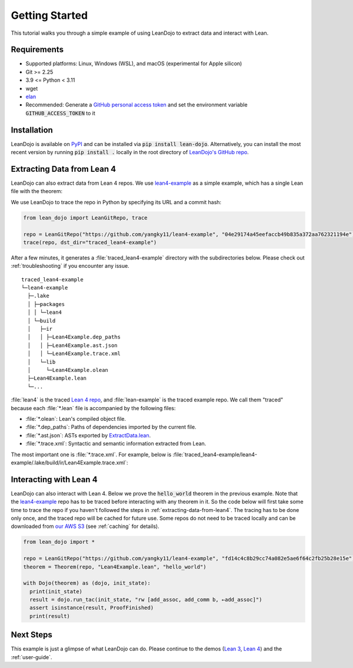 .. _getting-started:

Getting Started
===============

This tutorial walks you through a simple example of using LeanDojo to extract data and interact with Lean. 


Requirements
************

* Supported platforms: Linux, Windows (WSL), and macOS (experimental for Apple silicon)
* Git >= 2.25
* 3.9 <= Python < 3.11
* wget
* `elan <https://github.com/leanprover/elan>`_
* Recommended: Generate a `GitHub personal access token <https://docs.github.com/en/authentication/keeping-your-account-and-data-secure/managing-your-personal-access-tokens#personal-access-tokens-classic>`_ and set the environment variable :code:`GITHUB_ACCESS_TOKEN` to it

Installation
************

LeanDojo is available on `PyPI <https://pypi.org/project/lean-dojo/>`_ and can be installed via :code:`pip install lean-dojo`.
Alternatively, you can install the most recent version by running :code:`pip install .` locally in the root directory of `LeanDojo's GitHub repo <https://github.com/lean-dojo/LeanDojo>`_.


.. _extracting-data-from-lean4:

Extracting Data from Lean 4
***************************
LeanDojo can also extract data from Lean 4 repos. We use `lean4-example <https://github.com/yangky11/lean4-example>`_ as a simple example,
which has a single Lean file with the theorem:

.. code-block:: lean
   :caption: Lean4Example.lean

    open Nat (add_assoc add_comm)

    theorem hello_world (a b c : Nat) 
      : a + b + c = a + c + b := by 
      rw [add_assoc, add_comm b, ←add_assoc]

    theorem foo (a : Nat) : a + 1 = Nat.succ a := by rfl


We use LeanDojo to trace the repo in Python by specifying its URL and a commit hash:

.. code-block:: python

   from lean_dojo import LeanGitRepo, trace

   repo = LeanGitRepo("https://github.com/yangky11/lean4-example", "04e29174a45eefaccb49b835a372aa762321194e")
   trace(repo, dst_dir="traced_lean4-example")

After a few minutes, it generates a :file:`traced_lean4-example` directory with the subdirectories below.
Please check out :ref:`troubleshooting` if you encounter any issue.

::

   traced_lean4-example
   └─lean4-example
     ├─.lake
     │ ├─packages
     │ │ └─lean4
     │ └─build
     │   ├─ir
     │   │ ├─Lean4Example.dep_paths
     │   │ ├─Lean4Example.ast.json
     │   │ └─Lean4Example.trace.xml
     │   └─lib
     │     └─Lean4Example.olean
     ├─Lean4Example.lean
     └─...

:file:`lean4` is the traced `Lean 4 repo <https://github.com/leanprover/lean4>`_, 
and :file:`lean-example` is the traced example repo. We call them "traced" because each
:file:`*.lean` file is accompanied by the following files:
 
* :file:`*.olean`: Lean's compiled object file. 
* :file:`*.dep_paths`: Paths of dependencies imported by the current file. 
* :file:`*.ast.json`: ASTs exported by `ExtractData.lean <https://github.com/lean-dojo/LeanDojo/blob/main/src/lean_dojo/data_extraction/ExtractData.lean>`_.
* :file:`*.trace.xml`: Syntactic and semantic information extracted from Lean.  

The most important one is :file:`*.trace.xml`.
For example, below is :file:`traced_lean4-example/lean4-example/.lake/build/ir/Lean4Example.trace.xml`:

.. code-block::
   :caption: Lean4Example.trace.xml

   <TracedFile path="Lean4Example.lean" md5="f8eb6563cd78c62389ff6cf40f485a1e">
     <FileNode4 start="(1, 1)" end="(7, 53)">
       <ModuleHeaderNode4>
         <NullNode4/>
         <NullNode4/>
       </ModuleHeaderNode4>
       <CommandOpenNode4 start="(1, 1)" end="(1, 30)">
         <AtomNode4 start="(1, 1)" end="(1, 5)" leading="" trailing=" " val="open"/>
         <CommandOpenonlyNode4 start="(1, 6)" end="(1, 30)">
           <IdentNode4 start="(1, 6)" end="(1, 9)" leading="" trailing=" " raw_val="Nat" val="Nat"/>
           <AtomNode4 start="(1, 10)" end="(1, 11)" leading="" trailing="" val="("/>
           <NullNode4 start="(1, 11)" end="(1, 29)">
             <IdentNode4 start="(1, 11)" end="(1, 20)" leading="" trailing=" " raw_val="add_assoc" val="add_assoc" full_name="Nat.add_assoc" mod_name="Init.Data.Nat.Basic" def_path=".lake/packages/lean4/src/lean/Init/Data/Nat/Basic.lean" def_start="(138, 19)" def_end="(138, 28)"/>
             <IdentNode4 start="(1, 21)" end="(1, 29)" leading="" trailing="" raw_val="add_comm" val="add_comm" full_name="Nat.add_comm" mod_name="Init.Data.Nat.Basic" def_path=".lake/packages/lean4/src/lean/Init/Data/Nat/Basic.lean" def_start="(131, 19)" def_end="(131, 27)"/>
           </NullNode4>
           <AtomNode4 start="(1, 29)" end="(1, 30)" leading="" trailing="&#10;&#10;" val=")"/>
         </CommandOpenonlyNode4>
       </CommandOpenNode4>
       <CommandDeclarationNode4 start="(3, 1)" end="(5, 41)" name="hello_world" full_name="hello_world">
         <CommandDeclmodifiersNode4>
           <NullNode4/>
           <NullNode4/>
           <NullNode4/>
           <NullNode4/>
           <NullNode4/>
           <NullNode4/>
         </CommandDeclmodifiersNode4>
         <CommandTheoremNode4 start="(3, 1)" end="(5, 41)" name="hello_world" full_name="hello_world" _is_private_decl="False">
           <AtomNode4 start="(3, 1)" end="(3, 8)" leading="" trailing=" " val="theorem"/>
           <CommandDeclidNode4 start="(3, 9)" end="(3, 20)">
             <IdentNode4 start="(3, 9)" end="(3, 20)" leading="" trailing=" " raw_val="hello_world" val="hello_world"/>
             <NullNode4/>
           </CommandDeclidNode4>
           <CommandDeclsigNode4 start="(3, 21)" end="(4, 26)">
             <NullNode4 start="(3, 21)" end="(3, 34)">
               <TermExplicitbinderNode4 start="(3, 21)" end="(3, 34)">
                 <AtomNode4 start="(3, 21)" end="(3, 22)" leading="" trailing="" val="("/>
                 <NullNode4 start="(3, 22)" end="(3, 27)">
                   <IdentNode4 start="(3, 22)" end="(3, 23)" leading="" trailing=" " raw_val="a" val="a"/>
                   <IdentNode4 start="(3, 24)" end="(3, 25)" leading="" trailing=" " raw_val="b" val="b"/>
                   <IdentNode4 start="(3, 26)" end="(3, 27)" leading="" trailing=" " raw_val="c" val="c"/>
                 </NullNode4>
                 <NullNode4 start="(3, 28)" end="(3, 33)">
                   <AtomNode4 start="(3, 28)" end="(3, 29)" leading="" trailing=" " val=":"/>
                   <IdentNode4 start="(3, 30)" end="(3, 33)" leading="" trailing="" raw_val="Nat" val="Nat" full_name="Nat" mod_name="Init.Prelude" def_path=".lake/packages/lean4/src/lean/Init/Prelude.lean" def_start="(1059, 11)" def_end="(1059, 14)"/>
                 </NullNode4>
                 <NullNode4/>
                 <AtomNode4 start="(3, 33)" end="(3, 34)" leading="" trailing="&#10;  " val=")"/>
               </TermExplicitbinderNode4>
             </NullNode4>
             <TermTypespecNode4 start="(4, 3)" end="(4, 26)">
               <AtomNode4 start="(4, 3)" end="(4, 4)" leading="" trailing=" " val=":"/>
               <OtherNode4 start="(4, 5)" end="(4, 26)" kind="«term_=_»">
                 <OtherNode4 start="(4, 5)" end="(4, 14)" kind="«term_+_»">
                   <OtherNode4 start="(4, 5)" end="(4, 10)" kind="«term_+_»">
                     <IdentNode4 start="(4, 5)" end="(4, 6)" leading="" trailing=" " raw_val="a" val="a"/>
                     <AtomNode4 start="(4, 7)" end="(4, 8)" leading="" trailing=" " val="+"/>
                     <IdentNode4 start="(4, 9)" end="(4, 10)" leading="" trailing=" " raw_val="b" val="b"/>
                   </OtherNode4>
                   <AtomNode4 start="(4, 11)" end="(4, 12)" leading="" trailing=" " val="+"/>
                   <IdentNode4 start="(4, 13)" end="(4, 14)" leading="" trailing=" " raw_val="c" val="c"/>
                 </OtherNode4>
                 <AtomNode4 start="(4, 15)" end="(4, 16)" leading="" trailing=" " val="="/>
                 <OtherNode4 start="(4, 17)" end="(4, 26)" kind="«term_+_»">
                   <OtherNode4 start="(4, 17)" end="(4, 22)" kind="«term_+_»">
                     <IdentNode4 start="(4, 17)" end="(4, 18)" leading="" trailing=" " raw_val="a" val="a"/>
                     <AtomNode4 start="(4, 19)" end="(4, 20)" leading="" trailing=" " val="+"/>
                     <IdentNode4 start="(4, 21)" end="(4, 22)" leading="" trailing=" " raw_val="c" val="c"/>
                   </OtherNode4>
                   <AtomNode4 start="(4, 23)" end="(4, 24)" leading="" trailing=" " val="+"/>
                   <IdentNode4 start="(4, 25)" end="(4, 26)" leading="" trailing=" " raw_val="b" val="b"/>
                 </OtherNode4>
               </OtherNode4>
             </TermTypespecNode4>
           </CommandDeclsigNode4>
           <CommandDeclvalsimpleNode4 start="(4, 27)" end="(5, 41)">
             <AtomNode4 start="(4, 27)" end="(4, 29)" leading="" trailing=" " val=":="/>
             <TermBytacticNode4 start="(4, 30)" end="(5, 41)">
               <AtomNode4 start="(4, 30)" end="(4, 32)" leading="" trailing="&#10;  " val="by"/>
               <TacticTacticseqNode4 start="(5, 3)" end="(5, 41)">
                 <TacticTacticseq1IndentedNode4 start="(5, 3)" end="(5, 41)">
                   <NullNode4 start="(5, 3)" end="(5, 41)">
                     <OtherNode4 start="(5, 3)" end="(5, 41)" kind="Lean.Parser.Tactic.rwSeq" state_before="a b c : Nat&#10;⊢ a + b + c = a + c + b" state_after="no goals" tactic="rw [add_assoc, add_comm b, ←add_assoc]">
                       <AtomNode4 start="(5, 3)" end="(5, 5)" leading="" trailing=" " val="rw"/>
                       <NullNode4/>
                       <OtherNode4 start="(5, 6)" end="(5, 41)" kind="Lean.Parser.Tactic.rwRuleSeq">
                         <AtomNode4 start="(5, 6)" end="(5, 7)" leading="" trailing="" val="["/>
                         <NullNode4 start="(5, 7)" end="(5, 40)">
                           <OtherNode4 start="(5, 7)" end="(5, 16)" kind="Lean.Parser.Tactic.rwRule">
                             <NullNode4/>
                             <IdentNode4 start="(5, 7)" end="(5, 16)" leading="" trailing="" raw_val="add_assoc" val="add_assoc" full_name="Nat.add_assoc" mod_name="Init.Data.Nat.Basic" def_path=".lake/packages/lean4/src/lean/Init/Data/Nat/Basic.lean" def_start="(138, 19)" def_end="(138, 28)"/>
                           </OtherNode4>
                           <AtomNode4 start="(5, 16)" end="(5, 17)" leading="" trailing=" " val=","/>
                           <OtherNode4 start="(5, 18)" end="(5, 28)" kind="Lean.Parser.Tactic.rwRule">
                             <NullNode4/>
                             <OtherNode4 start="(5, 18)" end="(5, 28)" kind="Lean.Parser.Term.app">
                               <IdentNode4 start="(5, 18)" end="(5, 26)" leading="" trailing=" " raw_val="add_comm" val="add_comm" full_name="Nat.add_comm" mod_name="Init.Data.Nat.Basic" def_path=".lake/packages/lean4/src/lean/Init/Data/Nat/Basic.lean" def_start="(131, 19)" def_end="(131, 27)"/>
                               <NullNode4 start="(5, 27)" end="(5, 28)">
                                 <IdentNode4 start="(5, 27)" end="(5, 28)" leading="" trailing="" raw_val="b" val="b"/>
                               </NullNode4>
                             </OtherNode4>
                           </OtherNode4>
                           <AtomNode4 start="(5, 28)" end="(5, 29)" leading="" trailing=" " val=","/>
                           <OtherNode4 start="(5, 30)" end="(5, 40)" kind="Lean.Parser.Tactic.rwRule">
                             <NullNode4 start="(5, 30)" end="(5, 31)">
                               <OtherNode4 start="(5, 30)" end="(5, 31)" kind="patternIgnore">
                                 <OtherNode4 start="(5, 30)" end="(5, 31)" kind="token.«← »">
                                   <AtomNode4 start="(5, 30)" end="(5, 31)" leading="" trailing="" val="←"/>
                                 </OtherNode4>
                               </OtherNode4>
                             </NullNode4>
                             <IdentNode4 start="(5, 31)" end="(5, 40)" leading="" trailing="" raw_val="add_assoc" val="add_assoc" full_name="Nat.add_assoc" mod_name="Init.Data.Nat.Basic" def_path=".lake/packages/lean4/src/lean/Init/Data/Nat/Basic.lean" def_start="(138, 19)" def_end="(138, 28)"/>
                           </OtherNode4>
                         </NullNode4>
                         <AtomNode4 start="(5, 40)" end="(5, 41)" leading="" trailing="&#10;&#10;" val="]"/>
                       </OtherNode4>
                       <NullNode4/>
                     </OtherNode4>
                   </NullNode4>
                 </TacticTacticseq1IndentedNode4>
               </TacticTacticseqNode4>
             </TermBytacticNode4>
             <OtherNode4 kind="Lean.Parser.Termination.suffix">
               <NullNode4/>
               <NullNode4/>
             </OtherNode4>
             <NullNode4/>
           </CommandDeclvalsimpleNode4>
         </CommandTheoremNode4>
       </CommandDeclarationNode4>
       <CommandDeclarationNode4 start="(7, 1)" end="(7, 53)" name="foo" full_name="foo">
         <CommandDeclmodifiersNode4>
           <NullNode4/>
           <NullNode4/>
           <NullNode4/>
           <NullNode4/>
           <NullNode4/>
           <NullNode4/>
         </CommandDeclmodifiersNode4>
         <CommandTheoremNode4 start="(7, 1)" end="(7, 53)" name="foo" full_name="foo" _is_private_decl="False">
           <AtomNode4 start="(7, 1)" end="(7, 8)" leading="" trailing=" " val="theorem"/>
           <CommandDeclidNode4 start="(7, 9)" end="(7, 12)">
             <IdentNode4 start="(7, 9)" end="(7, 12)" leading="" trailing=" " raw_val="foo" val="foo"/>
             <NullNode4/>
           </CommandDeclidNode4>
           <CommandDeclsigNode4 start="(7, 13)" end="(7, 43)">
             <NullNode4 start="(7, 13)" end="(7, 22)">
               <TermExplicitbinderNode4 start="(7, 13)" end="(7, 22)">
                 <AtomNode4 start="(7, 13)" end="(7, 14)" leading="" trailing="" val="("/>
                 <NullNode4 start="(7, 14)" end="(7, 15)">
                   <IdentNode4 start="(7, 14)" end="(7, 15)" leading="" trailing=" " raw_val="a" val="a"/>
                 </NullNode4>
                 <NullNode4 start="(7, 16)" end="(7, 21)">
                   <AtomNode4 start="(7, 16)" end="(7, 17)" leading="" trailing=" " val=":"/>
                   <IdentNode4 start="(7, 18)" end="(7, 21)" leading="" trailing="" raw_val="Nat" val="Nat" full_name="Nat" mod_name="Init.Prelude" def_path=".lake/packages/lean4/src/lean/Init/Prelude.lean" def_start="(1059, 11)" def_end="(1059, 14)"/>
                 </NullNode4>
                 <NullNode4/>
                 <AtomNode4 start="(7, 21)" end="(7, 22)" leading="" trailing=" " val=")"/>
               </TermExplicitbinderNode4>
             </NullNode4>
             <TermTypespecNode4 start="(7, 23)" end="(7, 43)">
               <AtomNode4 start="(7, 23)" end="(7, 24)" leading="" trailing=" " val=":"/>
               <OtherNode4 start="(7, 25)" end="(7, 43)" kind="«term_=_»">
                 <OtherNode4 start="(7, 25)" end="(7, 30)" kind="«term_+_»">
                   <IdentNode4 start="(7, 25)" end="(7, 26)" leading="" trailing=" " raw_val="a" val="a"/>
                   <AtomNode4 start="(7, 27)" end="(7, 28)" leading="" trailing=" " val="+"/>
                   <OtherNode4 start="(7, 29)" end="(7, 30)" kind="num">
                     <AtomNode4 start="(7, 29)" end="(7, 30)" leading="" trailing=" " val="1"/>
                   </OtherNode4>
                 </OtherNode4>
                 <AtomNode4 start="(7, 31)" end="(7, 32)" leading="" trailing=" " val="="/>
                 <OtherNode4 start="(7, 33)" end="(7, 43)" kind="Lean.Parser.Term.app">
                   <IdentNode4 start="(7, 33)" end="(7, 41)" leading="" trailing=" " raw_val="Nat.succ" val="Nat.succ" full_name="Nat.succ" mod_name="Init.Prelude" def_path=".lake/packages/lean4/src/lean/Init/Prelude.lean" def_start="(1065, 5)" def_end="(1065, 9)"/>
                   <NullNode4 start="(7, 42)" end="(7, 43)">
                     <IdentNode4 start="(7, 42)" end="(7, 43)" leading="" trailing=" " raw_val="a" val="a"/>
                   </NullNode4>
                 </OtherNode4>
               </OtherNode4>
             </TermTypespecNode4>
           </CommandDeclsigNode4>
           <CommandDeclvalsimpleNode4 start="(7, 44)" end="(7, 53)">
             <AtomNode4 start="(7, 44)" end="(7, 46)" leading="" trailing=" " val=":="/>
             <TermBytacticNode4 start="(7, 47)" end="(7, 53)">
               <AtomNode4 start="(7, 47)" end="(7, 49)" leading="" trailing=" " val="by"/>
               <TacticTacticseqNode4 start="(7, 50)" end="(7, 53)">
                 <TacticTacticseq1IndentedNode4 start="(7, 50)" end="(7, 53)">
                   <NullNode4 start="(7, 50)" end="(7, 53)">
                     <OtherNode4 start="(7, 50)" end="(7, 53)" kind="Lean.Parser.Tactic.tacticRfl" state_before="a : Nat&#10;⊢ a + 1 = Nat.succ a" state_after="no goals" tactic="rfl">
                       <AtomNode4 start="(7, 50)" end="(7, 53)" leading="" trailing="&#10;" val="rfl"/>
                     </OtherNode4>
                   </NullNode4>
                 </TacticTacticseq1IndentedNode4>
               </TacticTacticseqNode4>
             </TermBytacticNode4>
             <OtherNode4 kind="Lean.Parser.Termination.suffix">
               <NullNode4/>
               <NullNode4/>
             </OtherNode4>
             <NullNode4/>
           </CommandDeclvalsimpleNode4>
         </CommandTheoremNode4>
       </CommandDeclarationNode4>
     </FileNode4>
     <Comments/>
   </TracedFile>


Interacting with Lean 4
***********************

LeanDojo can also interact with Lean 4. Below we prove the :code:`hello_world` 
theorem in the previous example. Note that the `lean4-example <https://github.com/yangky11/lean4-example>`_ repo
has to be traced before interacting with any theorem in it. So the code below will first take some time 
to trace the repo if you haven't followed the steps in :ref:`extracting-data-from-lean4`.  The tracing has to be done 
only once, and the traced repo will be cached for future use. Some repos do not need to be traced locally and 
can be downloaded from `our AWS S3 <https://lean-dojo.s3.amazonaws.com>`_ (see :ref:`caching` for details).

.. code-block:: python

   from lean_dojo import *

   repo = LeanGitRepo("https://github.com/yangky11/lean4-example", "fd14c4c8b29cc74a082e5ae6f64c2fb25b28e15e")
   theorem = Theorem(repo, "Lean4Example.lean", "hello_world")

   with Dojo(theorem) as (dojo, init_state):
     print(init_state)
     result = dojo.run_tac(init_state, "rw [add_assoc, add_comm b, ←add_assoc]")
     assert isinstance(result, ProofFinished)
     print(result)

.. code-block::
   :caption: Expected output:

   TacticState(pp='a b c : Nat\n⊢ a + b + c = a + c + b', id=0, message=None)
   ProofFinished(tactic_state_id=1, message='')


Next Steps
**********

This example is just a glimpse of what LeanDojo can do. Please continue to the demos (`Lean 3 <https://github.com/lean-dojo/LeanDojo/blob/main/scripts/demo-lean3.ipynb>`_, `Lean 4 <https://github.com/lean-dojo/LeanDojo/blob/main/scripts/demo-lean4.ipynb>`_) and the :ref:`user-guide`.
